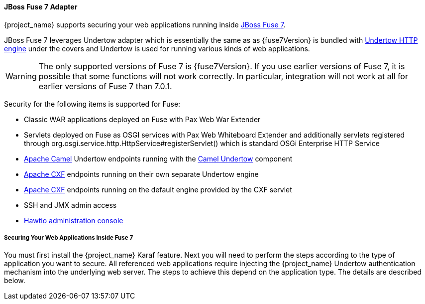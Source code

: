 
[[fuse7_adapter]]
==== JBoss Fuse 7 Adapter

{project_name} supports securing your web applications running inside https://developers.redhat.com/products/fuse/overview/[JBoss Fuse 7].

JBoss Fuse 7 leverages Undertow adapter which is essentially the same as 
ifeval::[{project_community}==true]
<<_jboss_adapter,EAP 7 / WildFly 10 Adapter>>
endif::[]
ifeval::[{project_product}==true]
<<_jboss_adapter,JBoss EAP 7 Adapter>>
endif::[]
as {fuse7Version} is bundled with http://undertow.io/[Undertow HTTP engine] under the covers and Undertow is used for running various kinds of web applications.

WARNING: The only supported versions of Fuse 7 is {fuse7Version}. If you use earlier versions of Fuse 7, it is possible that some functions will not work correctly. In particular, integration will not work at all for earlier versions of Fuse 7 than 7.0.1.

Security for the following items is supported for Fuse:

* Classic WAR applications deployed on Fuse with Pax Web War Extender
* Servlets deployed on Fuse as OSGI services with Pax Web Whiteboard Extender and additionally servlets registered through
  org.osgi.service.http.HttpService#registerServlet() which is standard OSGi Enterprise HTTP Service
* http://camel.apache.org/[Apache Camel] Undertow endpoints running with the http://camel.apache.org/undertow.html[Camel Undertow] component
* http://cxf.apache.org/[Apache CXF] endpoints running on their own separate Undertow engine
* http://cxf.apache.org/[Apache CXF] endpoints running on the default engine provided by the CXF servlet
* SSH and JMX admin access
* https://hawt.io/[Hawtio administration console]

===== Securing Your Web Applications Inside Fuse 7

You must first install the {project_name} Karaf feature. Next you will need to perform the steps according to the type of application you want to secure.
All referenced web applications require injecting the {project_name} Undertow authentication mechanism into the underlying web server. The steps to achieve this depend on the application type. The details are described below.

ifeval::[{project_community}==true]
The best place to start is look at Fuse demo bundled as part of {project_name} examples in directory `fuse` . Most of the steps should be understandable from testing and understanding the demo.
endif::[]
